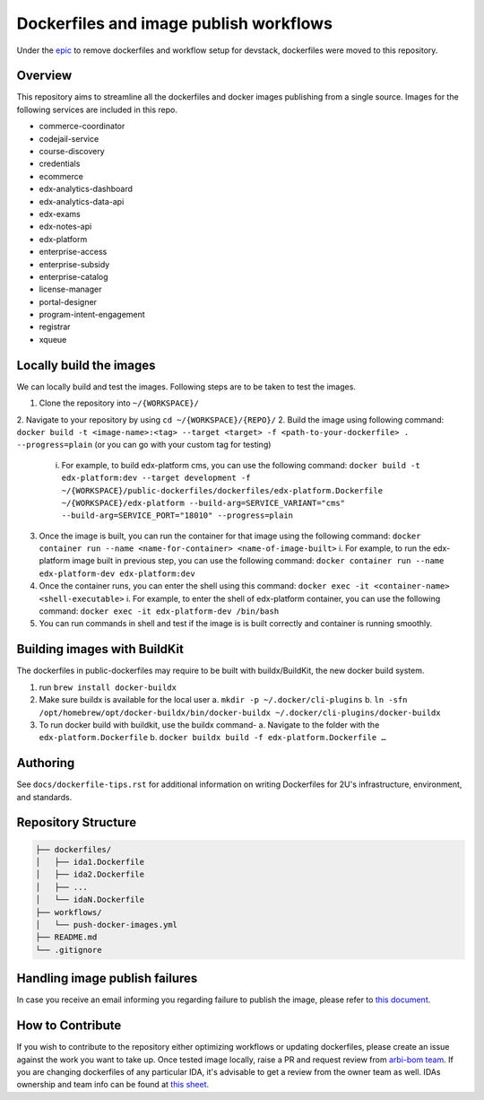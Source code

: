 Dockerfiles and image publish workflows
#######################################

Under the `epic <https://github.com/edx/public-dockerfiles/issues/12>`__ to remove dockerfiles and workflow setup for devstack, dockerfiles were moved to this repository.

Overview
********

This repository aims to streamline all the dockerfiles and docker images publishing from a single source. Images for the following services are included in this repo.

- commerce-coordinator
- codejail-service
- course-discovery
- credentials
- ecommerce
- edx-analytics-dashboard
- edx-analytics-data-api
- edx-exams
- edx-notes-api
- edx-platform
- enterprise-access
- enterprise-subsidy
- enterprise-catalog
- license-manager
- portal-designer
- program-intent-engagement
- registrar
- xqueue

Locally build the images
************************

We can locally build and test the images. Following steps are to be taken to test the images.

1. Clone the repository into ``~/{WORKSPACE}/``
2. Navigate to your repository by using ``cd ~/{WORKSPACE}/{REPO}/``
2. Build the image using following command: ``docker build -t <image-name>:<tag> --target <target> -f <path-to-your-dockerfile> . --progress=plain`` (or you can go with your custom tag for testing)
   i. For example, to build edx-platform cms, you can use the following command: ``docker build -t edx-platform:dev --target development -f ~/{WORKSPACE}/public-dockerfiles/dockerfiles/edx-platform.Dockerfile ~/{WORKSPACE}/edx-platform --build-arg=SERVICE_VARIANT="cms" --build-arg=SERVICE_PORT="18010" --progress=plain``
3. Once the image is built, you can run the container for that image using the following command: ``docker container run --name <name-for-container> <name-of-image-built>``
   i. For example, to run the edx-platform image built in previous step, you can use the following command: ``docker container run --name edx-platform-dev edx-platform:dev`` 
4. Once the container runs, you can enter the shell using this command: ``docker exec -it <container-name> <shell-executable>``
   i. For example, to enter the shell of edx-platform container, you can use the following command: ``docker exec -it edx-platform-dev /bin/bash``
5. You can run commands in shell and test if the image is is built correctly and container is running smoothly.

Building images with BuildKit
*****************************
The dockerfiles in public-dockerfiles may require to be built with buildx/BuildKit, the new docker build system.

1. run ``brew install docker-buildx``
2. Make sure buildx is available for the local user
   a. ``mkdir -p ~/.docker/cli-plugins``
   b. ``ln -sfn /opt/homebrew/opt/docker-buildx/bin/docker-buildx ~/.docker/cli-plugins/docker-buildx``
3. To run docker build with buildkit, use the buildx command-
   a. Navigate to the folder with the ``edx-platform.Dockerfile``
   b. ``docker buildx build -f edx-platform.Dockerfile …``

Authoring
*********

See ``docs/dockerfile-tips.rst`` for additional information on writing Dockerfiles for 2U's infrastructure, environment, and standards.

Repository Structure
********************

.. code:: plaintext

   ├── dockerfiles/
   │   ├── ida1.Dockerfile
   │   ├── ida2.Dockerfile
   │   ├── ...
   │   └── idaN.Dockerfile
   ├── workflows/
   │   └── push-docker-images.yml
   ├── README.md
   └── .gitignore

Handling image publish failures
*******************************

In case you receive an email informing you regarding failure to publish the image, please refer to `this document <https://2u-internal.atlassian.net/wiki/spaces/AT/pages/1648787501/Runbook+for+handling+failure+to+publish+docker+image>`__.

How to Contribute
*****************

If you wish to contribute to the repository either optimizing workflows or updating dockerfiles, please create an issue against the work you want to take up. Once tested image locally, raise a PR and request review from `arbi-bom team <https://github.com/orgs/openedx/teams/2u-arbi-bom>`__. If you are changing dockerfiles of any particular IDA, it's advisable to get a review from the owner team as well. IDAs ownership and team info can be found at `this sheet <https://docs.google.com/spreadsheets/d/1qpWfbPYLSaE_deaumWSEZfz91CshWd3v3B7xhOk5M4U/view?gid=1990273504#gid=1990273504>`__.
